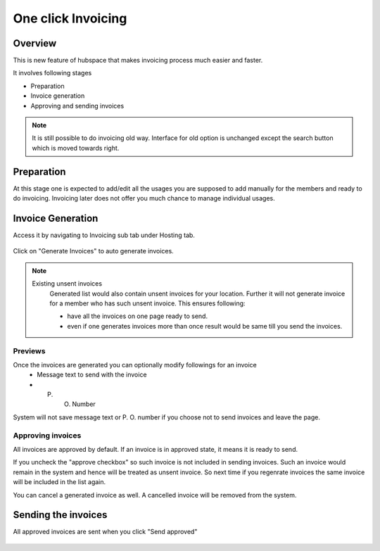 One click Invoicing
===================

Overview
--------

This is new feature of hubspace that makes invoicing process much easier and faster.


It involves following stages

- Preparation
- Invoice generation
- Approving and sending invoices

.. Note::
    It is still possible to do invoicing old way. Interface for old option is unchanged except the search button which is moved towards right.
 
Preparation
-----------

At this stage one is expected to add/edit all the usages you are supposed to add manually for the members and ready to do invoicing. Invoicing later does not offer you much chance to manage individual usages.

Invoice Generation
------------------

Access it by navigating to Invoicing sub tab under Hosting tab.

  .. image:: images/oci_1.png
     :scale: 50

Click on "Generate Invoices" to auto generate invoices.

.. Note::
   Existing unsent invoices
    Generated list would also contain unsent invoices for your location. Further it will not generate invoice for a member who has such unsent invoice.
    This ensures following:

    - have all the invoices on one page ready to send.
    - even if one generates invoices more than once result would be same till you send the invoices.

.. image:: images/oci_2.png
   :scale: 50

Previews
~~~~~~~~

Once the invoices are generated you can optionally modify followings for an invoice
 - Message text to send with the invoice
 - P. O. Number

System will not save message text or P. O. number if you choose not to send invoices and leave the page.

Approving invoices
~~~~~~~~~~~~~~~~~~
All invoices are approved by default. If an invoice is in approved state, it means it is ready to send. 

If you uncheck the "approve checkbox" so such invoice is not included in sending invoices. Such an invoice would remain in the system and hence will be treated as unsent invoice. So next time if you regenrate invoices the same invoice will be included in the list again.

You can cancel a generated invoice as well. A cancelled invoice will be removed from the system.


Sending the invoices 
--------------------

All approved invoices are sent when you click "Send approved"

  .. image:: images/oci_3.png
     :scale: 50

 
